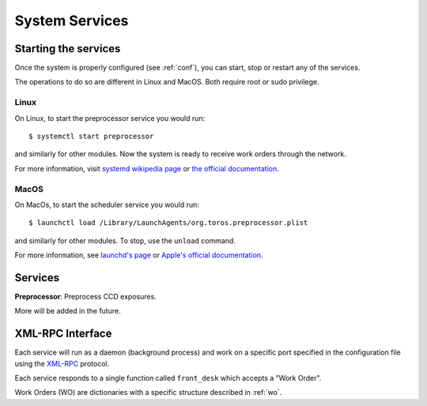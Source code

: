 System Services
===============

Starting the services
---------------------

Once the system is properly configured (see :ref:`conf`), you can start, stop or restart any of the services.

The operations to do so are different in Linux and MacOS.
Both require root or sudo privilege.

Linux
^^^^^

On Linux, to start the preprocessor service you would run::

    $ systemctl start preprocessor

and similarly for other modules.
Now the system is ready to receive work orders through the network.

For more information, visit `systemd wikipedia page <https://en.wikipedia.org/wiki/Systemd>`_
or `the official documentation <https://freedesktop.org/wiki/Software/systemd/>`_.

MacOS
^^^^^

On MacOs, to start the scheduler service you would run::

    $ launchctl load /Library/LaunchAgents/org.toros.preprocessor.plist

and similarly for other modules.
To stop, use the ``unload`` command.

For more information, see `launchd's page <https://www.launchd.info>`_ 
or `Apple's official documentation`_.

Services
--------

**Preprocessor**: Preprocess CCD exposures.

More will be added in the future.

XML-RPC Interface
-----------------

Each service will run as a daemon (background process)
and work on a specific port specified in the configuration file
using the `XML-RPC`_ protocol.

Each service responds to a single function called ``front_desk`` which accepts a "Work Order".

Work Orders (WO) are dictionaries with a specific structure described in :ref:`wo`.

.. _XML-RPC: http://xmlrpc.scripting.com
.. _Apple's official documentation: https://developer.apple.com/library/archive/documentation/MacOSX/Conceptual/BPSystemStartup/Chapters/CreatingLaunchdJobs.html
